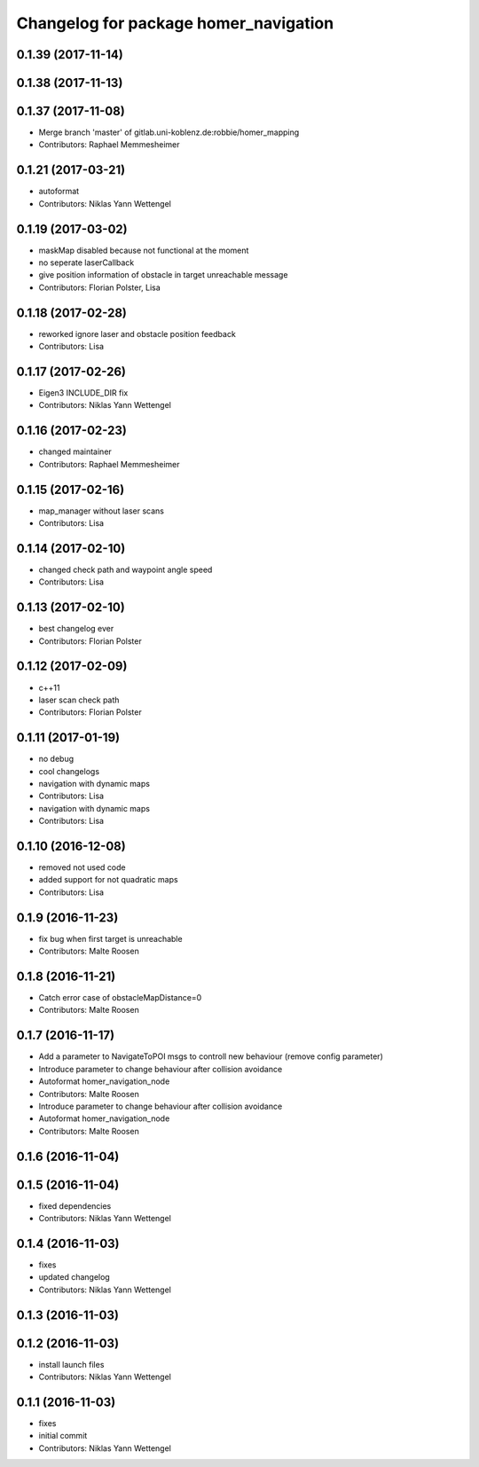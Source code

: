 ^^^^^^^^^^^^^^^^^^^^^^^^^^^^^^^^^^^^^^
Changelog for package homer_navigation
^^^^^^^^^^^^^^^^^^^^^^^^^^^^^^^^^^^^^^

0.1.39 (2017-11-14)
-------------------

0.1.38 (2017-11-13)
-------------------

0.1.37 (2017-11-08)
-------------------
* Merge branch 'master' of gitlab.uni-koblenz.de:robbie/homer_mapping
* Contributors: Raphael Memmesheimer

0.1.21 (2017-03-21)
-------------------
* autoformat
* Contributors: Niklas Yann Wettengel

0.1.19 (2017-03-02)
-------------------
* maskMap disabled because not functional at the moment
* no seperate laserCallback
* give position information of obstacle in target unreachable message
* Contributors: Florian Polster, Lisa

0.1.18 (2017-02-28)
-------------------
* reworked ignore laser and obstacle position feedback
* Contributors: Lisa

0.1.17 (2017-02-26)
-------------------
* Eigen3 INCLUDE_DIR fix
* Contributors: Niklas Yann Wettengel

0.1.16 (2017-02-23)
-------------------
* changed maintainer
* Contributors: Raphael Memmesheimer

0.1.15 (2017-02-16)
-------------------
* map_manager without laser scans
* Contributors: Lisa

0.1.14 (2017-02-10)
-------------------
* changed check path and waypoint angle speed
* Contributors: Lisa

0.1.13 (2017-02-10)
-------------------
* best changelog ever
* Contributors: Florian Polster

0.1.12 (2017-02-09)
-------------------
* c++11
* laser scan check path
* Contributors: Florian Polster

0.1.11 (2017-01-19)
-------------------
* no debug
* cool changelogs
* navigation with dynamic maps
* Contributors: Lisa

* navigation with dynamic maps
* Contributors: Lisa

0.1.10 (2016-12-08)
-------------------
* removed not used code
* added support for not quadratic maps
* Contributors: Lisa

0.1.9 (2016-11-23)
------------------
* fix bug when first target is unreachable
* Contributors: Malte Roosen

0.1.8 (2016-11-21)
------------------
* Catch error case of obstacleMapDistance=0
* Contributors: Malte Roosen

0.1.7 (2016-11-17)
------------------
* Add a parameter to NavigateToPOI msgs to controll new behaviour (remove config parameter)
* Introduce parameter to change behaviour after collision avoidance
* Autoformat homer_navigation_node
* Contributors: Malte Roosen

* Introduce parameter to change behaviour after collision avoidance
* Autoformat homer_navigation_node
* Contributors: Malte Roosen

0.1.6 (2016-11-04)
------------------

0.1.5 (2016-11-04)
------------------
* fixed dependencies
* Contributors: Niklas Yann Wettengel

0.1.4 (2016-11-03)
------------------
* fixes
* updated changelog
* Contributors: Niklas Yann Wettengel

0.1.3 (2016-11-03)
------------------

0.1.2 (2016-11-03)
------------------
* install launch files
* Contributors: Niklas Yann Wettengel

0.1.1 (2016-11-03)
------------------
* fixes
* initial commit
* Contributors: Niklas Yann Wettengel
